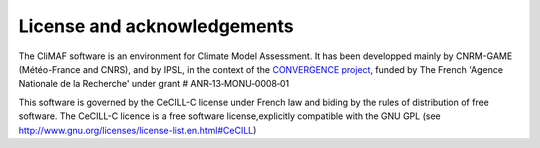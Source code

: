 License and acknowledgements
----------------------------

The CliMAF software is an environment for Climate Model Assessment. It
has been developped mainly by CNRM-GAME (Météo-France and CNRS), and
by IPSL, in the context of the `CONVERGENCE project
<http://convergence.ipsl.fr/>`_, funded by The
French 'Agence Nationale de la Recherche' under grant #
ANR‐13‐MONU‐0008‐01

This software is governed by the CeCILL-C license under French law and
biding by the rules of distribution of free software. The CeCILL-C
licence is a free software license,explicitly compatible with the GNU
GPL (see http://www.gnu.org/licenses/license-list.en.html#CeCILL)

